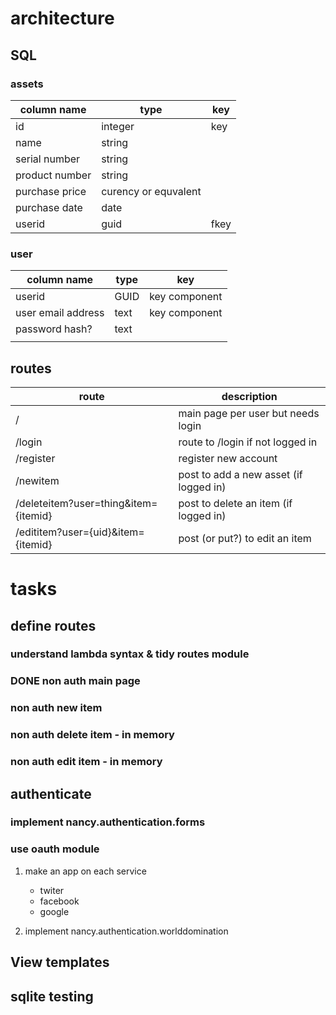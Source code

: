 #+TODO: TODO IN-PROGRESS DONE
* architecture
** SQL
*** assets
|----------------+----------------------+------|
| column name    | type                 | key  |
|----------------+----------------------+------|
| id             | integer              | key  |
| name           | string               |      |
| serial number  | string               |      |
| product number | string               |      |
| purchase price | curency or equvalent |      |
| purchase date  | date                 |      |
| userid         | guid                 | fkey |
|----------------+----------------------+------|
*** user
|--------------------+------+---------------|
| column name        | type | key           |
|--------------------+------+---------------|
| userid             | GUID | key component |
| user email address | text | key component |
| password hash?     | text |               |
|                    |      |               |
** routes
|--------------------------------------+----------------------------------------|
| route                                | description                            |
|--------------------------------------+----------------------------------------|
| /                                    | main page per user but needs login     |
| /login                               | route to /login if not logged in       |
| /register                            | register new account                   |
| /newitem                             | post to add a new asset (if logged in) |
| /deleteitem?user=thing&item={itemid} | post to delete an item (if logged in)  |
| /edititem?user={uid}&item={itemid}   | post (or put?) to edit an item         |
|--------------------------------------+----------------------------------------|
* tasks
** define routes
*** understand lambda syntax & tidy routes module
*** DONE non auth main page
*** non auth new item
*** non auth delete item - in memory
*** non auth edit item - in memory
** authenticate
*** implement nancy.authentication.forms
*** use oauth module
**** make an app on each service
 - twiter
 - facebook
 - google
**** implement nancy.authentication.worlddomination
** View templates
** sqlite testing
